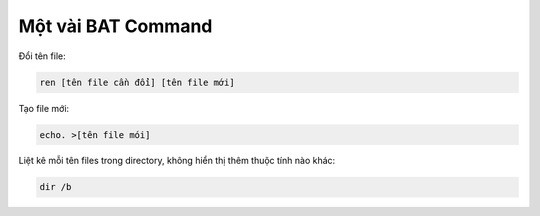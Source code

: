 ======================
Một vài BAT Command
======================

Đổi tên file:

.. code-block:: bat

    ren [tên file cần đổi] [tên file mới]

Tạo file mới:

.. code-block:: bat

    echo. >[tên file mói]

Liệt kê mỗi tên files trong directory, không hiển thị thêm thuộc tính nào khác:

.. code-block:: bat

    dir /b


